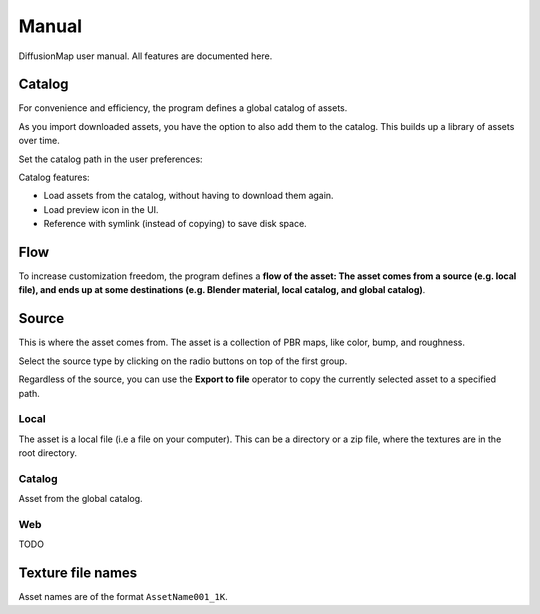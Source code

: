 Manual
======

DiffusionMap user manual. All features are documented here.


Catalog
-------

For convenience and efficiency, the program defines a global catalog of assets.

As you import downloaded assets, you have the option to also add them to the
catalog. This builds up a library of assets over time.

Set the catalog path in the user preferences:

.. image:: ./images/Prefs.jpg

Catalog features:

- Load assets from the catalog, without having to download them again.
- Load preview icon in the UI.
- Reference with symlink (instead of copying) to save disk space.


Flow
----

To increase customization freedom, the program defines a **flow of the asset:
The asset comes from a source (e.g. local file), and ends up at some
destinations (e.g. Blender material, local catalog, and global catalog)**.


Source
------

This is where the asset comes from. The asset is a collection of PBR maps, like
color, bump, and roughness.

Select the source type by clicking on the radio buttons on top of the first
group.

Regardless of the source, you can use the **Export to file** operator to copy
the currently selected asset to a specified path.

Local
^^^^^

.. image:: ./images/SourceLocal.jpg

The asset is a local file (i.e a file on your computer). This can be a directory
or a zip file, where the textures are in the root directory.

Catalog
^^^^^^^

Asset from the global catalog.

Web
^^^

TODO


Texture file names
------------------

Asset names are of the format ``AssetName001_1K``.
